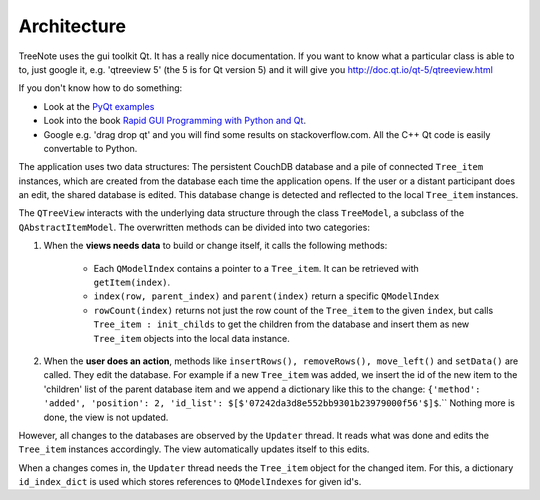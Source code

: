 Architecture
============

TreeNote uses the gui toolkit Qt. It has a really nice documentation. If you want to know what a particular class is able to to, just google it, e.g. 'qtreeview 5' (the 5 is for Qt version 5) and it will give you http://doc.qt.io/qt-5/qtreeview.html

If you don't know how to do something:

* Look at the `PyQt examples <https://github.com/baoboa/pyqt5/tree/master/examples>`_
* Look into the book `Rapid GUI Programming with Python and Qt <http://www.amazon.com/Programming-Python-Prentice-Software-Development/dp/0132354187>`_.
* Google e.g. 'drag drop qt' and you will find some results on stackoverflow.com. All the C++ Qt code is easily convertable to Python.

The application uses two data structures: The persistent CouchDB database and a pile of connected ``Tree_item`` instances, which are created from the database each time the application opens. If the user or a distant participant does an edit, the shared database is edited. This database change is detected and reflected to the local ``Tree_item`` instances.

The ``QTreeView`` interacts with the underlying data structure through the class ``TreeModel``, a subclass of the ``QAbstractItemModel``. The overwritten methods can be divided into two categories:

1. When the **views needs data** to build or change itself, it calls the following methods:

	* Each ``QModelIndex`` contains a pointer to a ``Tree_item``. It can be retrieved with ``getItem(index)``.
	* ``index(row, parent_index)`` and ``parent(index)`` return a specific ``QModelIndex``
	* ``rowCount(index)`` returns not just the row count of the ``Tree_item`` to the given ``index``, but calls ``Tree_item : init_childs`` to get the children from the database and insert them as new ``Tree_item`` objects into the local data instance.


2. When the **user does an action**, methods like ``insertRows(), removeRows(), move_left()`` and ``setData()`` are called. They edit the database. For example if a new ``Tree_item`` was added, we insert the id of the new item to the 'children' list of the parent database item and we append a dictionary like this to the change: ``{'method': 'added', 'position': 2, 'id_list': $[$'07242da3d8e552bb9301b23979000f56'$]$``.`` Nothing more is done, the view is not updated.

However, all changes to the databases are observed by the ``Updater`` thread. It reads what was done and edits the ``Tree_item`` instances accordingly. The view automatically updates itself to this edits.

When a changes comes in, the ``Updater`` thread needs the ``Tree_item`` object for the changed item. For this, a dictionary ``id_index_dict`` is used which stores references to ``QModelIndexes`` for given id's.